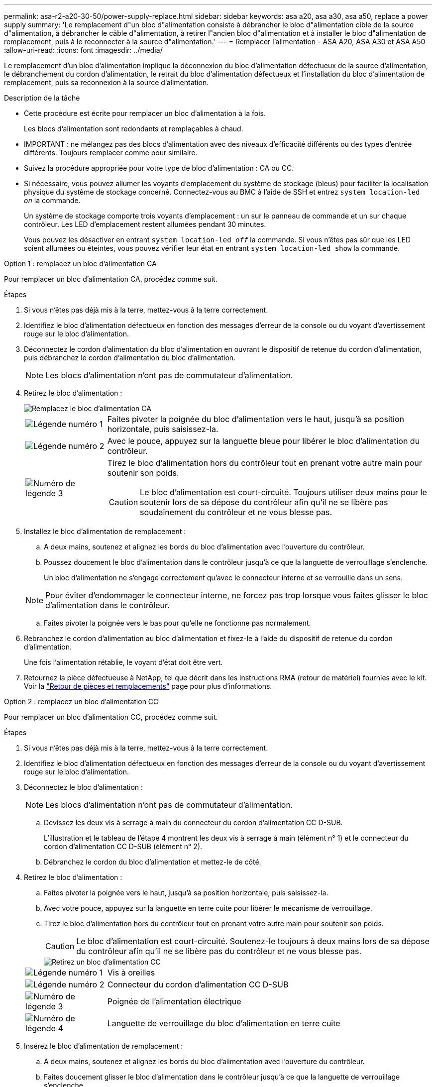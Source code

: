 ---
permalink: asa-r2-a20-30-50/power-supply-replace.html 
sidebar: sidebar 
keywords: asa a20, asa a30, asa a50, replace a power supply 
summary: 'Le remplacement d"un bloc d"alimentation consiste à débrancher le bloc d"alimentation cible de la source d"alimentation, à débrancher le câble d"alimentation, à retirer l"ancien bloc d"alimentation et à installer le bloc d"alimentation de remplacement, puis à le reconnecter à la source d"alimentation.' 
---
= Remplacer l'alimentation - ASA A20, ASA A30 et ASA A50
:allow-uri-read: 
:icons: font
:imagesdir: ../media/


[role="lead"]
Le remplacement d'un bloc d'alimentation implique la déconnexion du bloc d'alimentation défectueux de la source d'alimentation, le débranchement du cordon d'alimentation, le retrait du bloc d'alimentation défectueux et l'installation du bloc d'alimentation de remplacement, puis sa reconnexion à la source d'alimentation.

.Description de la tâche
* Cette procédure est écrite pour remplacer un bloc d'alimentation à la fois.
+
Les blocs d'alimentation sont redondants et remplaçables à chaud.

* IMPORTANT : ne mélangez pas des blocs d'alimentation avec des niveaux d'efficacité différents ou des types d'entrée différents. Toujours remplacer comme pour similaire.
* Suivez la procédure appropriée pour votre type de bloc d'alimentation : CA ou CC.
* Si nécessaire, vous pouvez allumer les voyants d'emplacement du système de stockage (bleus) pour faciliter la localisation physique du système de stockage concerné. Connectez-vous au BMC à l'aide de SSH et entrez `system location-led _on_` la commande.
+
Un système de stockage comporte trois voyants d'emplacement : un sur le panneau de commande et un sur chaque contrôleur. Les LED d'emplacement restent allumées pendant 30 minutes.

+
Vous pouvez les désactiver en entrant `system location-led _off_` la commande. Si vous n'êtes pas sûr que les LED soient allumées ou éteintes, vous pouvez vérifier leur état en entrant `system location-led show` la commande.



[role="tabbed-block"]
====
.Option 1 : remplacez un bloc d'alimentation CA
--
Pour remplacer un bloc d'alimentation CA, procédez comme suit.

.Étapes
. Si vous n'êtes pas déjà mis à la terre, mettez-vous à la terre correctement.
. Identifiez le bloc d'alimentation défectueux en fonction des messages d'erreur de la console ou du voyant d'avertissement rouge sur le bloc d'alimentation.
. Déconnectez le cordon d'alimentation du bloc d'alimentation en ouvrant le dispositif de retenue du cordon d'alimentation, puis débranchez le cordon d'alimentation du bloc d'alimentation.
+

NOTE: Les blocs d'alimentation n'ont pas de commutateur d'alimentation.

. Retirez le bloc d'alimentation :
+
image::../media/drw_g_t_psu_replace_ieops-1899.svg[Remplacez le bloc d'alimentation CA]

+
[cols="1,4"]
|===


 a| 
image::../media/icon_round_1.png[Légende numéro 1]
 a| 
Faites pivoter la poignée du bloc d'alimentation vers le haut, jusqu'à sa position horizontale, puis saisissez-la.



 a| 
image::../media/icon_round_2.png[Légende numéro 2]
 a| 
Avec le pouce, appuyez sur la languette bleue pour libérer le bloc d'alimentation du contrôleur.



 a| 
image::../media/icon_round_3.png[Numéro de légende 3]
 a| 
Tirez le bloc d'alimentation hors du contrôleur tout en prenant votre autre main pour soutenir son poids.


CAUTION: Le bloc d'alimentation est court-circuité. Toujours utiliser deux mains pour le soutenir lors de sa dépose du contrôleur afin qu'il ne se libère pas soudainement du contrôleur et ne vous blesse pas.

|===
. Installez le bloc d'alimentation de remplacement :
+
.. A deux mains, soutenez et alignez les bords du bloc d'alimentation avec l'ouverture du contrôleur.
.. Poussez doucement le bloc d'alimentation dans le contrôleur jusqu'à ce que la languette de verrouillage s'enclenche.
+
Un bloc d'alimentation ne s'engage correctement qu'avec le connecteur interne et se verrouille dans un sens.

+

NOTE: Pour éviter d'endommager le connecteur interne, ne forcez pas trop lorsque vous faites glisser le bloc d'alimentation dans le contrôleur.

.. Faites pivoter la poignée vers le bas pour qu'elle ne fonctionne pas normalement.


. Rebranchez le cordon d'alimentation au bloc d'alimentation et fixez-le à l'aide du dispositif de retenue du cordon d'alimentation.
+
Une fois l'alimentation rétablie, le voyant d'état doit être vert.

. Retournez la pièce défectueuse à NetApp, tel que décrit dans les instructions RMA (retour de matériel) fournies avec le kit. Voir la https://mysupport.netapp.com/site/info/rma["Retour de pièces et remplacements"^] page pour plus d'informations.


--
.Option 2 : remplacez un bloc d'alimentation CC
--
Pour remplacer un bloc d'alimentation CC, procédez comme suit.

.Étapes
. Si vous n'êtes pas déjà mis à la terre, mettez-vous à la terre correctement.
. Identifiez le bloc d'alimentation défectueux en fonction des messages d'erreur de la console ou du voyant d'avertissement rouge sur le bloc d'alimentation.
. Déconnectez le bloc d'alimentation :
+

NOTE: Les blocs d'alimentation n'ont pas de commutateur d'alimentation.

+
.. Dévissez les deux vis à serrage à main du connecteur du cordon d'alimentation CC D-SUB.
+
L'illustration et le tableau de l'étape 4 montrent les deux vis à serrage à main (élément n° 1) et le connecteur du cordon d'alimentation CC D-SUB (élément n° 2).

.. Débranchez le cordon du bloc d'alimentation et mettez-le de côté.


. Retirez le bloc d'alimentation :
+
.. Faites pivoter la poignée vers le haut, jusqu'à sa position horizontale, puis saisissez-la.
.. Avec votre pouce, appuyez sur la languette en terre cuite pour libérer le mécanisme de verrouillage.
.. Tirez le bloc d'alimentation hors du contrôleur tout en prenant votre autre main pour soutenir son poids.
+

CAUTION: Le bloc d'alimentation est court-circuité. Soutenez-le toujours à deux mains lors de sa dépose du contrôleur afin qu'il ne se libère pas du contrôleur et ne vous blesse pas.

+
image::../media/drw_dcpsu_remove-replace-generic_IEOPS-788.svg[Retirez un bloc d'alimentation CC]



+
[cols="1,4"]
|===


 a| 
image::../media/icon_round_1.png[Légende numéro 1]
 a| 
Vis à oreilles



 a| 
image::../media/icon_round_2.png[Légende numéro 2]
 a| 
Connecteur du cordon d'alimentation CC D-SUB



 a| 
image::../media/icon_round_3.png[Numéro de légende 3]
 a| 
Poignée de l'alimentation électrique



 a| 
image::../media/icon_round_4.png[Numéro de légende 4]
 a| 
Languette de verrouillage du bloc d'alimentation en terre cuite

|===
. Insérez le bloc d'alimentation de remplacement :
+
.. A deux mains, soutenez et alignez les bords du bloc d'alimentation avec l'ouverture du contrôleur.
.. Faites doucement glisser le bloc d'alimentation dans le contrôleur jusqu'à ce que la languette de verrouillage s'enclenche.
+
Un bloc d'alimentation doit s'engager correctement avec le connecteur interne et le mécanisme de verrouillage. Répétez cette étape si vous pensez que le bloc d'alimentation n'est pas correctement installé.

+

NOTE: Pour éviter d'endommager le connecteur interne, ne forcez pas trop lorsque vous faites glisser le bloc d'alimentation dans le contrôleur.

.. Faites pivoter la poignée vers le bas pour qu'elle ne fonctionne pas normalement.


. Rebranchez le cordon d'alimentation CC D-SUB :
+
Une fois l'alimentation rétablie, le voyant d'état doit être vert.

+
.. Branchez le connecteur du cordon d'alimentation CC D-SUB sur le bloc d'alimentation.
.. Serrez les deux vis à oreilles pour fixer le connecteur du cordon d'alimentation CC D-SUB au bloc d'alimentation.


. Retournez la pièce défectueuse à NetApp, tel que décrit dans les instructions RMA (retour de matériel) fournies avec le kit. Voir la https://mysupport.netapp.com/site/info/rma["Retour de pièces et remplacements"^] page pour plus d'informations.


--
====